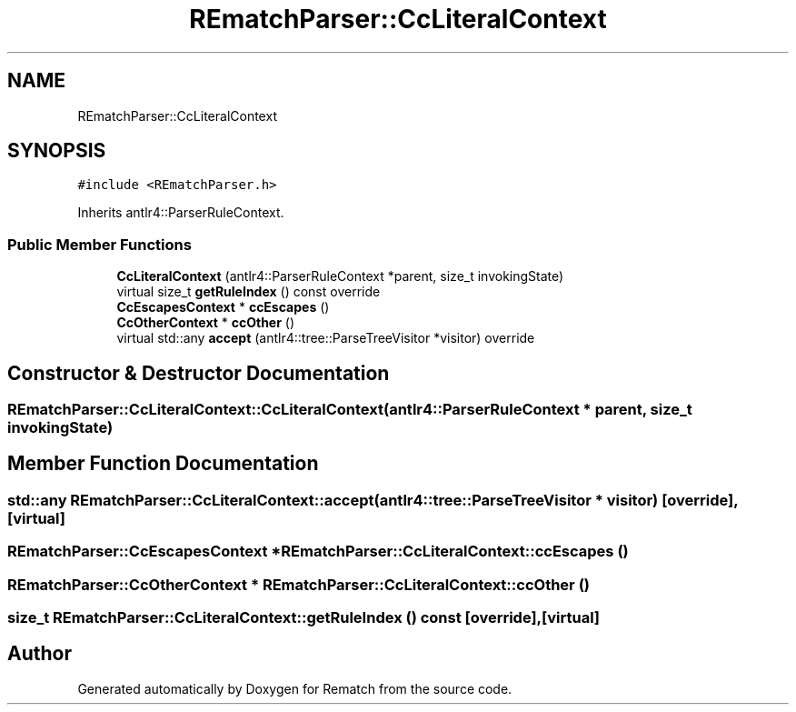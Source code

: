 .TH "REmatchParser::CcLiteralContext" 3 "Mon Jan 30 2023" "Version 1" "Rematch" \" -*- nroff -*-
.ad l
.nh
.SH NAME
REmatchParser::CcLiteralContext
.SH SYNOPSIS
.br
.PP
.PP
\fC#include <REmatchParser\&.h>\fP
.PP
Inherits antlr4::ParserRuleContext\&.
.SS "Public Member Functions"

.in +1c
.ti -1c
.RI "\fBCcLiteralContext\fP (antlr4::ParserRuleContext *parent, size_t invokingState)"
.br
.ti -1c
.RI "virtual size_t \fBgetRuleIndex\fP () const override"
.br
.ti -1c
.RI "\fBCcEscapesContext\fP * \fBccEscapes\fP ()"
.br
.ti -1c
.RI "\fBCcOtherContext\fP * \fBccOther\fP ()"
.br
.ti -1c
.RI "virtual std::any \fBaccept\fP (antlr4::tree::ParseTreeVisitor *visitor) override"
.br
.in -1c
.SH "Constructor & Destructor Documentation"
.PP 
.SS "REmatchParser::CcLiteralContext::CcLiteralContext (antlr4::ParserRuleContext * parent, size_t invokingState)"

.SH "Member Function Documentation"
.PP 
.SS "std::any REmatchParser::CcLiteralContext::accept (antlr4::tree::ParseTreeVisitor * visitor)\fC [override]\fP, \fC [virtual]\fP"

.SS "\fBREmatchParser::CcEscapesContext\fP * REmatchParser::CcLiteralContext::ccEscapes ()"

.SS "\fBREmatchParser::CcOtherContext\fP * REmatchParser::CcLiteralContext::ccOther ()"

.SS "size_t REmatchParser::CcLiteralContext::getRuleIndex () const\fC [override]\fP, \fC [virtual]\fP"


.SH "Author"
.PP 
Generated automatically by Doxygen for Rematch from the source code\&.
